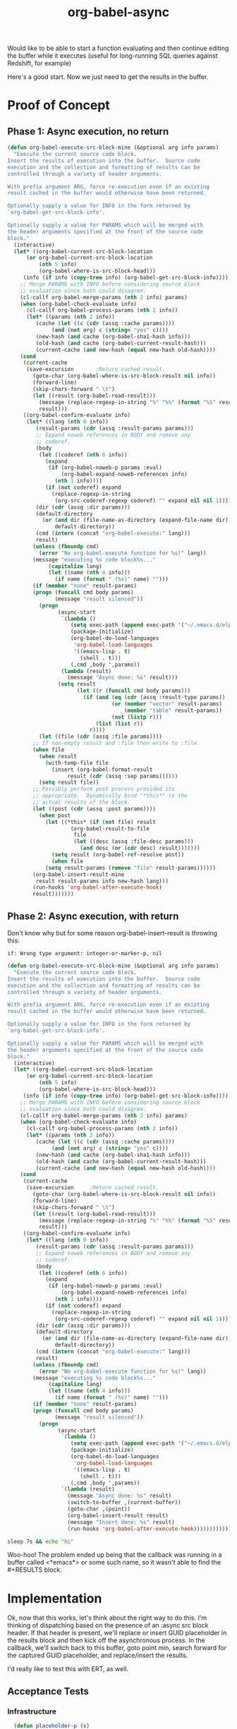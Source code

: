 #+TITLE: org-babel-async
Would like to be able to start a function evaluating and then continue
editing the buffer while it executes (useful for long-running SQL
queries against Redshift, for example)

Here's a good start. Now we just need to get the results in the buffer.
* Proof of Concept
** Phase 1: Async execution, no return
#+BEGIN_SRC emacs-lisp
    (defun org-babel-execute-src-block-mine (&optional arg info params)
      "Execute the current source code block.
    Insert the results of execution into the buffer.  Source code
    execution and the collection and formatting of results can be
    controlled through a variety of header arguments.

    With prefix argument ARG, force re-execution even if an existing
    result cached in the buffer would otherwise have been returned.

    Optionally supply a value for INFO in the form returned by
    `org-babel-get-src-block-info'.

    Optionally supply a value for PARAMS which will be merged with
    the header arguments specified at the front of the source code
    block."
      (interactive)
      (let* ((org-babel-current-src-block-location
	      (or org-babel-current-src-block-location
	          (nth 5 info)
	          (org-babel-where-is-src-block-head)))
	     (info (if info (copy-tree info) (org-babel-get-src-block-info))))
        ;; Merge PARAMS with INFO before considering source block
        ;; evaluation since both could disagree.
        (cl-callf org-babel-merge-params (nth 2 info) params)
        (when (org-babel-check-evaluate info)
          (cl-callf org-babel-process-params (nth 2 info))
          (let* ((params (nth 2 info))
	         (cache (let ((c (cdr (assq :cache params))))
		          (and (not arg) c (string= "yes" c))))
	         (new-hash (and cache (org-babel-sha1-hash info)))
	         (old-hash (and cache (org-babel-current-result-hash)))
	         (current-cache (and new-hash (equal new-hash old-hash))))
	    (cond
	     (current-cache
	      (save-excursion		;Return cached result.
	        (goto-char (org-babel-where-is-src-block-result nil info))
	        (forward-line)
	        (skip-chars-forward " \t")
	        (let ((result (org-babel-read-result)))
	          (message (replace-regexp-in-string "%" "%%" (format "%S" result)))
	          result)))
	     ((org-babel-confirm-evaluate info)
	      (let* ((lang (nth 0 info))
		     (result-params (cdr (assq :result-params params)))
		     ;; Expand noweb references in BODY and remove any
		     ;; coderef.
		     (body
		      (let ((coderef (nth 6 info))
			    (expand
			     (if (org-babel-noweb-p params :eval)
			         (org-babel-expand-noweb-references info)
			       (nth 1 info))))
		        (if (not coderef) expand
		          (replace-regexp-in-string
		           (org-src-coderef-regexp coderef) "" expand nil nil 1))))
		     (dir (cdr (assq :dir params)))
		     (default-directory
		       (or (and dir (file-name-as-directory (expand-file-name dir)))
		           default-directory))
		     (cmd (intern (concat "org-babel-execute:" lang)))
		     result)
	        (unless (fboundp cmd)
	          (error "No org-babel-execute function for %s!" lang))
	        (message "executing %s code block%s..."
		         (capitalize lang)
		         (let ((name (nth 4 info)))
		           (if name (format " (%s)" name) "")))
	        (if (member "none" result-params)
		    (progn (funcall cmd body params)
		           (message "result silenced"))
	          (progn
                    (async-start
                     `(lambda ()
                        (setq exec-path (append exec-path '("~/.emacs.d/elpa")))
                        (package-initialize)
                        (org-babel-do-load-languages
                         'org-babel-load-languages
                         '((emacs-lisp . t)
                           (shell . t)))
                        (,cmd ,body ',params))
                     (lambda (result)
                       (message "Async done: %s" result)))
                    (setq result
                          (let ((r (funcall cmd body params)))
                            (if (and (eq (cdr (assq :result-type params)) 'value)
                                     (or (member "vector" result-params)
                                         (member "table" result-params))
                                     (not (listp r)))
                                (list (list r))
                              r))))
	          (let ((file (cdr (assq :file params))))
		    ;; If non-empty result and :file then write to :file.
		    (when file
		      (when result
		        (with-temp-file file
		          (insert (org-babel-format-result
			           result (cdr (assq :sep params))))))
		      (setq result file))
		    ;; Possibly perform post process provided its
		    ;; appropriate.  Dynamically bind "*this*" to the
		    ;; actual results of the block.
		    (let ((post (cdr (assq :post params))))
		      (when post
		        (let ((*this* (if (not file) result
				        (org-babel-result-to-file
				         file
				         (let ((desc (assq :file-desc params)))
				           (and desc (or (cdr desc) result)))))))
		          (setq result (org-babel-ref-resolve post))
		          (when file
			    (setq result-params (remove "file" result-params))))))
		    (org-babel-insert-result-mine
		     result result-params info new-hash lang)))
	        (run-hooks 'org-babel-after-execute-hook)
	        result)))))))
#+END_SRC

#+RESULTS:
: org-babel-execute-src-block-mine

** Phase 2: Async execution, with return

Don't know why but for some reason org-babel-insert-result is throwing
this:

#+BEGIN_EXAMPLE
if: Wrong type argument: integer-or-marker-p, nil
#+END_EXAMPLE

#+BEGIN_SRC emacs-lisp
  (defun org-babel-execute-src-block-mine (&optional arg info params)
    "Execute the current source code block.
  Insert the results of execution into the buffer.  Source code
  execution and the collection and formatting of results can be
  controlled through a variety of header arguments.

  With prefix argument ARG, force re-execution even if an existing
  result cached in the buffer would otherwise have been returned.

  Optionally supply a value for INFO in the form returned by
  `org-babel-get-src-block-info'.

  Optionally supply a value for PARAMS which will be merged with
  the header arguments specified at the front of the source code
  block."
    (interactive)
    (let* ((org-babel-current-src-block-location
	    (or org-babel-current-src-block-location
	        (nth 5 info)
	        (org-babel-where-is-src-block-head)))
	   (info (if info (copy-tree info) (org-babel-get-src-block-info))))
      ;; Merge PARAMS with INFO before considering source block
      ;; evaluation since both could disagree.
      (cl-callf org-babel-merge-params (nth 2 info) params)
      (when (org-babel-check-evaluate info)
        (cl-callf org-babel-process-params (nth 2 info))
        (let* ((params (nth 2 info))
	       (cache (let ((c (cdr (assq :cache params))))
		        (and (not arg) c (string= "yes" c))))
	       (new-hash (and cache (org-babel-sha1-hash info)))
	       (old-hash (and cache (org-babel-current-result-hash)))
	       (current-cache (and new-hash (equal new-hash old-hash))))
	  (cond
	   (current-cache
	    (save-excursion		;Return cached result.
	      (goto-char (org-babel-where-is-src-block-result nil info))
	      (forward-line)
	      (skip-chars-forward " \t")
	      (let ((result (org-babel-read-result)))
	        (message (replace-regexp-in-string "%" "%%" (format "%S" result)))
	        result)))
	   ((org-babel-confirm-evaluate info)
	    (let* ((lang (nth 0 info))
		   (result-params (cdr (assq :result-params params)))
		   ;; Expand noweb references in BODY and remove any
		   ;; coderef.
		   (body
		    (let ((coderef (nth 6 info))
			  (expand
			   (if (org-babel-noweb-p params :eval)
			       (org-babel-expand-noweb-references info)
			     (nth 1 info))))
		      (if (not coderef) expand
		        (replace-regexp-in-string
		         (org-src-coderef-regexp coderef) "" expand nil nil 1))))
		   (dir (cdr (assq :dir params)))
		   (default-directory
		     (or (and dir (file-name-as-directory (expand-file-name dir)))
		         default-directory))
		   (cmd (intern (concat "org-babel-execute:" lang)))
		   result)
	      (unless (fboundp cmd)
	        (error "No org-babel-execute function for %s!" lang))
	      (message "executing %s code block%s..."
		       (capitalize lang)
		       (let ((name (nth 4 info)))
		         (if name (format " (%s)" name) "")))
	      (if (member "none" result-params)
		  (progn (funcall cmd body params)
		         (message "result silenced"))
	        (progn
                  (async-start
                   `(lambda ()
                      (setq exec-path (append exec-path '("~/.emacs.d/elpa")))
                      (package-initialize)
                      (org-babel-do-load-languages
                       'org-babel-load-languages
                       '((emacs-lisp . t)
                         (shell . t)))
                      (,cmd ,body ',params))
                   `(lambda (result)
                     (message "Async done: %s" result)
                     (switch-to-buffer ,(current-buffer))
                     (goto-char ,(point))
                     (org-babel-insert-result result)
                     (message "Insert done: %s" result)
                     (run-hooks 'org-babel-after-execute-hook))))))))))))
#+END_SRC
#+RESULTS:
: org-babel-execute-src-block-mine

#+BEGIN_SRC sh
sleep 7s && echo "hi"
#+END_SRC

#+RESULTS:
: hi

Woo-hoo! The problem ended up being that the callback was running in a
buffer called <*emacs*> or some such name, so it wasn't able to find
the #+RESULTS block.

* Implementation
:PROPERTIES:
:header-args: :tangle org-babel-async.el
:END:

Ok, now that this works, let's think about the right way to do this.
I'm thinking of dispatching based on the presence of an :async src
block header. If that header is present, we'll replace or insert GUID
placeholder in the results block and then kick off the asynchronous
process. In the callback, we'll switch back to this buffer, goto point
min, search forward for the captured GUID placeholder, and
replace/insert the results.

I'd really like to test this with ERT, as well.

** Acceptance Tests

*** Infrastructure

#+BEGIN_SRC emacs-lisp
    (defun placeholder-p (s)
      "Returns non-nil if s is a placeholder for an asynchronous result."
      (string-match-p "[a-z0-9]\\{32\\}" s))

    (defun results-block-contents ()
      "Return the contents of the *only* results block in the buffer."
      (interactive)
      (save-excursion
        (progn
          (goto-char 0)
          (org-babel-next-src-block)
          (goto-char (org-babel-where-is-src-block-result))
          (org-babel-read-result))))

  (defmacro with-buffer-contents (s &rest forms)
    "Execute forms in a temporary buffer with contents s"
      `(save-excursion
         (with-temp-buffer
           (progn
             (goto-char 0)
             (insert ,s)
             (goto-char 0)
             ,@forms))))

    (defun wait-for-seconds (n)
      "Sleep for n seconds. This is a workaround for a bug in
    sleep-for. See
    http://stackoverflow.com/questions/14698081/elisp-sleep-for-doesnt-block-when-running-a-test-in-ert"
      (let ((deadline (+ n (float-time))))
        (while (< (float-time) deadline)
          (sleep-for 1))))
#+END_SRC

*** Test Case 1: Shell block, no prior RESULTS

#+BEGIN_SRC emacs-lisp
    (ert-deftest test-async-execute-fresh-sh-block ()
          "Test that we can insert results for a sh block that hasn't been executed yet"
          (let ((buffer-contents "Here's a shell source block:

      ,,#+BEGIN_SRC sh :async
          sleep 1s && echo 'Sorry for the wait.'
      ,,#+END_SRC"))
            (with-buffer-contents buffer-contents
              (progn
                (org-babel-next-src-block)
                (org-ctrl-c-ctrl-c)
                (should (placeholder-p (results-block-contents)))
                (wait-for-seconds 5)
                (should (string= "Sorry for the wait." (results-block-contents)))))))
#+END_SRC

*** Test Case 2: Shell block, with prior results
#+BEGIN_SRC emacs-lisp
  (ert-deftest test-async-execute-existing-sh-block ()
        "Test that we can insert results for a sh block that has already been executed"
        (let ((buffer-contents "Here's a shell source block:

    ,,#+BEGIN_SRC sh :async
        sleep 1s && echo 'Sorry for the wait.'
    ,,#+END_SRC"))
          (with-buffer-contents buffer-contents
            (progn
              (org-babel-next-src-block)
              (org-ctrl-c-ctrl-c)
              (should (placeholder-p (results-block-contents)))
              (wait-for-seconds 5)
              (should (string= "Sorry for the wait." (results-block-contents)))))))
              ;(goto-char 0)
              ;(message "Curso: %s" (what-cursor-position))
              ;(org-babel-next-src-block)
              ;(message "Curso: %s" (what-cursor-position))
              ;(org-ctrl-c-ctrl-c)
              ;(should (placeholder-p (results-block-contents)))
              ;(wait-for-seconds 5)
              ;(should (string= "Sorry for the wait." (results-block-contents)))))))
#+END_SRC

#+RESULTS:
: test-async-execute-existing-sh-block


** Attach to Ctrl-C Ctrl-C

If the header contains ~:async~, we'll steal the command before it
gets to ~org-babel-execute-src-block~.

#+BEGIN_SRC emacs-lisp
(add-to-list 'org-ctrl-c-ctrl-c-hook 'org-babel-execute-src-block:async)
#+END_SRC

#+RESULTS:
| org-babel-execute-src-block:async |

#+BEGIN_SRC emacs-lisp
  (defun org-babel-execute-src-block:async (&optional arg info params)
  "Like org-babel-execute-src-block, but run asynchronously."
  (interactive "P")
  (when (and (org-in-src-block-p)
             (assoc :async (nth 2 (org-babel-get-src-block-info))))
    (let ((placeholder (generate-uuid)))
      (org-babel-insert-result placeholder)
      ;; This is the original source of org-babel-execute-src-block
      (let* ((org-babel-current-src-block-location
	    (or org-babel-current-src-block-location
	        (nth 5 info)
	        (org-babel-where-is-src-block-head)))
	   (info (if info (copy-tree info) (org-babel-get-src-block-info))))
      ;; Merge PARAMS with INFO before considering source block
      ;; evaluation since both could disagree.
      (cl-callf org-babel-merge-params (nth 2 info) params)
      (when (org-babel-check-evaluate info)
        (cl-callf org-babel-process-params (nth 2 info))
        (let* ((params (nth 2 info))
	       (cache (let ((c (cdr (assq :cache params))))
		        (and (not arg) c (string= "yes" c))))
	       (new-hash (and cache (org-babel-sha1-hash info)))
	       (old-hash (and cache (org-babel-current-result-hash)))
	       (current-cache (and new-hash (equal new-hash old-hash))))
	  (cond
	   (current-cache
	    (save-excursion		;Return cached result.
	      (goto-char (org-babel-where-is-src-block-result nil info))
	      (forward-line)
	      (skip-chars-forward " \t")
	      (let ((result (org-babel-read-result)))
	        (message (replace-regexp-in-string "%" "%%" (format "%S" result)))
	        result)))
	   ((org-babel-confirm-evaluate info)
	    (let* ((lang (nth 0 info))
		   (result-params (cdr (assq :result-params params)))
		   ;; Expand noweb references in BODY and remove any
		   ;; coderef.
		   (body
		    (let ((coderef (nth 6 info))
			  (expand
			   (if (org-babel-noweb-p params :eval)
			       (org-babel-expand-noweb-references info)
			     (nth 1 info))))
		      (if (not coderef) expand
		        (replace-regexp-in-string
		         (org-src-coderef-regexp coderef) "" expand nil nil 1))))
		   (dir (cdr (assq :dir params)))
		   (default-directory
		     (or (and dir (file-name-as-directory (expand-file-name dir)))
		         default-directory))
		   (cmd (intern (concat "org-babel-execute:" lang)))
		   result)
	      (unless (fboundp cmd)
	        (error "No org-babel-execute function for %s!" lang))
	      (message "executing %s code block%s..."
		       (capitalize lang)
		       (let ((name (nth 4 info)))
		         (if name (format " (%s)" name) "")))
	        (progn
                  (async-start
                   `(lambda ()
                      ;; TODO: Put this in a function so it can be overidden
                      ;; Initialize the new Emacs process with org-babel functions
                      (setq exec-path ',exec-path)
                      (package-initialize)
                      (org-babel-do-load-languages 'org-babel-load-languages ',org-babel-load-languages)
                      (,cmd ,body ',params))
                   (if (member "none" ',result-params)
                       (progn (message "result silenced")
                              'ignore)
                     `(lambda (result)
                        (switch-to-buffer ,(current-buffer))
                        (point-to-register 13) ;; TODO: totally arbitrary choice of register
                        (goto-char (point-min))
                        (re-search-forward ,placeholder)
                        (org-babel-previous-src-block)
                        (let ((file (cdr (assq :file ',params))))
                          ;; If non-empty result and :file then write to :file.
                          (when file
                            (when result
                              (with-temp-file file
                                (insert (org-babel-format-result
                                         result (cdr (assq :sep ',params))))))
                            (setq result file))
                          ;; Possibly perform post process provided its
                          ;; appropriate.  Dynamically bind "*this*" to the
                          ;; actual results of the block.
                          (let ((post (cdr (assq :post ',params))))
                            (when post
                              (let ((*this* (if (not file) result
                                              (org-babel-result-to-file
                                               file
                                               (let ((desc (assq :file-desc ',params)))
                                                 (and desc (or (cdr desc) result)))))))
                                (setq result (org-babel-ref-resolve post))
                                (when file
                                  (setq result-params (remove "file" ',result-params))))))
                          (org-babel-insert-result result ',result-params ',info ',new-hash ',lang)
                          (run-hooks 'org-babel-after-execute-hook))
                          (goto-char (point-min))
                          ;(re-search-forward "__RETURN_HERE__")
                          ;(delete-backward-char (length "__RETURN_HERE__"))
                          (jump-to-register 13))))))))))))))
#+END_SRC

#+RESULTS:
: org-babel-execute-src-block:async

#+BEGIN_SRC emacs-lisp
  (defun generate-uuid ()
    "Generate a 32 character UUID"
    (md5 (number-to-string (random 100000000))))
#+END_SRC

#+RESULTS:
: generate-uuid

** Test Harness

#+BEGIN_SRC emacs-lisp :shebang #!/bin/bash :tangle run-tests.el
  (defun load-org-mode ()
    (add-to-list 'load-path "./org-mode/lisp")
    ;; Note: Org uses lower version when org-mode/contrib/lisp is on the load path
    (org-babel-do-load-languages 'org-babel-load-languages '((emacs-lisp . t) (shell . t)))
    (setq org-confirm-babel-evaluate nil)
    (message "Running tests against org-version: %s" (org-version)))

  (defun load-async ()
    (setq package-archives '(("melpa" . "https://melpa.org/packages/")))
    (setq package-user-dir "/home/astahlman/workplace/org-babel-async/elpa")
    (require 'package)
    (package-initialize)
    (package-refresh-contents)
    (package-install 'async)
    (require 'async)
    (message "Running tests against async-version: %s" (package-desc-version (cadr (assq 'async package-alist)))))

  (load-org-mode)
  (load-async)
  (load "/home/astahlman/workplace/org-babel-async/org-babel-async.el")
  (ert-run-tests-batch-and-exit)
#+END_SRC

#+BEGIN_SRC sh :shebang #!/bin/bash :tangle run-tests :prologue :epilogue
emacs --script "./run-tests.el" -Q
#+END_SRC

